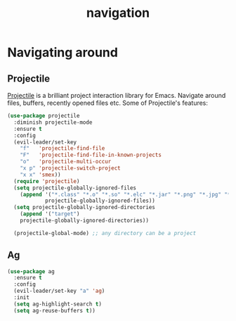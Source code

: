 #+TITLE: navigation

* Navigating around

** Projectile

[[https://github.com/bbatsov/projectile][Projectile]] is a brilliant project
interaction library for Emacs. Navigate around files, buffers, recently opened
files etc. Some of Projectile's features:

#+BEGIN_QUOTE
  * jump to a file in project
  * jump to a directory in project
  * jump to a file in a directory
  * jump to a project buffer
  * jump to a test in project
  * toggle between code and its test
  * jump to recently visited files in the project
  * switch between projects you have worked on
  * kill all project buffers
  * replace in project
  * multi-occur in project buffers
  * grep in project
  * regenerate project etags or gtags (requires gtags).
  * visit project in dired
  * run make in a project with a single key chord

  -- https://github.com/bbatsov/projectile
#+END_QUOTE

#+BEGIN_SRC emacs-lisp
(use-package projectile
  :diminish projectile-mode
  :ensure t
  :config
  (evil-leader/set-key
    "f"   'projectile-find-file
    "F"   'projectile-find-file-in-known-projects
    "o"   'projectile-multi-occur
    "x p" 'projectile-switch-project
    "x x" 'smex))
  (require 'projectile)
  (setq projectile-globally-ignored-files
    (append '("*.class" "*.o" "*.so" "*.elc" "*.jar" "*.png" "*.jpg" "*.jpeg" "*.gif")
            projectile-globally-ignored-files))
  (setq projectile-globally-ignored-directories
    (append '("target")
    projectile-globally-ignored-directories))

  (projectile-global-mode) ;; any directory can be a project
#+END_SRC

** Ag

#+BEGIN_SRC emacs-lisp
(use-package ag
  :ensure t
  :config
  (evil-leader/set-key "a" 'ag)
  :init
  (setq ag-highlight-search t)
  (setq ag-reuse-buffers t))
#+END_SRC
